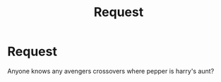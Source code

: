 #+TITLE: Request

* Request
:PROPERTIES:
:Author: unknown_dude_567
:Score: 3
:DateUnix: 1588232676.0
:DateShort: 2020-Apr-30
:FlairText: Request
:END:
Anyone knows any avengers crossovers where pepper is harry's aunt?

